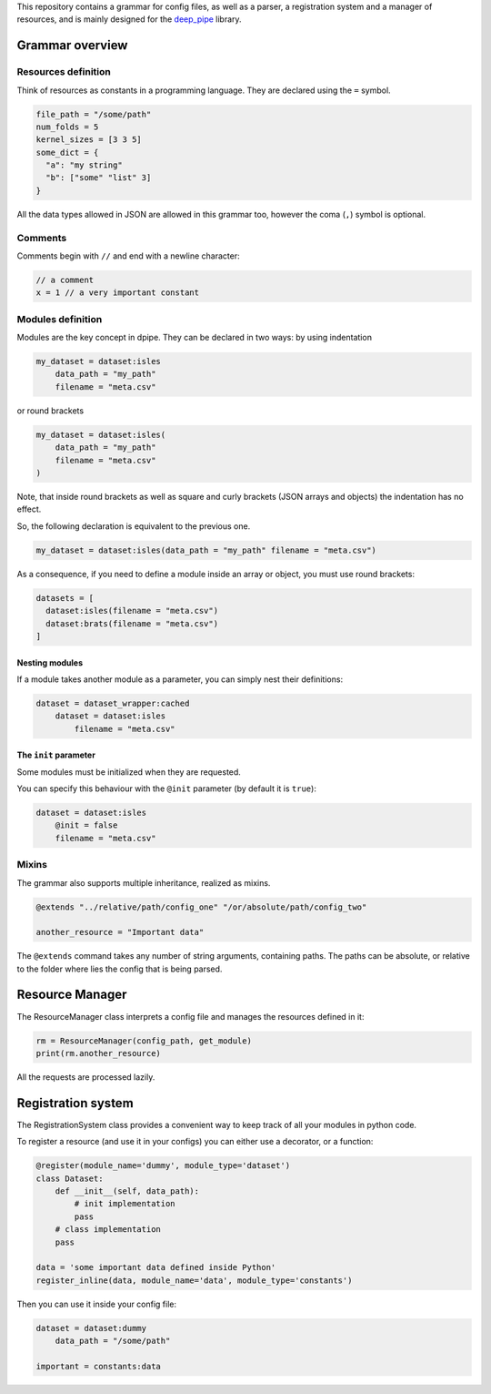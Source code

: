 This repository contains a grammar for config files, as well as a
parser, a registration system and a manager of resources, and is mainly
designed for the `deep\_pipe <https://github.com/neuro-ml/deep_pipe>`__
library.

Grammar overview
================

Resources definition
--------------------

Think of resources as constants in a programming language. They are
declared using the ``=`` symbol.

.. code:: python

    file_path = "/some/path"
    num_folds = 5
    kernel_sizes = [3 3 5]
    some_dict = {
      "a": "my string"
      "b": ["some" "list" 3]
    }

All the data types allowed in JSON are allowed in this grammar too,
however the coma (``,``) symbol is optional.

Comments
--------

Comments begin with ``//`` and end with a newline character:

.. code:: python

    // a comment
    x = 1 // a very important constant

Modules definition
------------------

Modules are the key concept in dpipe. They can be declared in two ways:
by using indentation

.. code:: python

    my_dataset = dataset:isles
        data_path = "my_path"
        filename = "meta.csv"

or round brackets

.. code:: python

    my_dataset = dataset:isles(
        data_path = "my_path"
        filename = "meta.csv"
    )

Note, that inside round brackets as well as square and curly brackets
(JSON arrays and objects) the indentation has no effect.

So, the following declaration is equivalent to the previous one.

.. code:: python

    my_dataset = dataset:isles(data_path = "my_path" filename = "meta.csv")

As a consequence, if you need to define a module inside an array or
object, you must use round brackets:

.. code:: python

    datasets = [
      dataset:isles(filename = "meta.csv")
      dataset:brats(filename = "meta.csv")
    ]

Nesting modules
~~~~~~~~~~~~~~~

If a module takes another module as a parameter, you can simply nest
their definitions:

.. code:: python

    dataset = dataset_wrapper:cached
        dataset = dataset:isles
            filename = "meta.csv"     

The ``init`` parameter
~~~~~~~~~~~~~~~~~~~~~~

Some modules must be initialized when they are requested.

You can specify this behaviour with the ``@init`` parameter (by default
it is ``true``):

.. code:: json

    dataset = dataset:isles
        @init = false
        filename = "meta.csv"     

Mixins
------

The grammar also supports multiple inheritance, realized as mixins.

.. code:: json

    @extends "../relative/path/config_one" "/or/absolute/path/config_two"

    another_resource = "Important data"

The ``@extends`` command takes any number of string arguments,
containing paths. The paths can be absolute, or relative to the folder
where lies the config that is being parsed.

Resource Manager
================

The ResourceManager class interprets a config file and manages the
resources defined in it:

.. code:: python

    rm = ResourceManager(config_path, get_module)
    print(rm.another_resource)

All the requests are processed lazily.

Registration system
===================

The RegistrationSystem class provides a convenient way to keep track of
all your modules in python code.

To register a resource (and use it in your configs) you can either use a
decorator, or a function:

.. code:: python

    @register(module_name='dummy', module_type='dataset')
    class Dataset:
        def __init__(self, data_path):
            # init implementation
            pass
        # class implementation
        pass
        
    data = 'some important data defined inside Python'
    register_inline(data, module_name='data', module_type='constants')

Then you can use it inside your config file:

.. code:: json

    dataset = dataset:dummy
        data_path = "/some/path"
        
    important = constants:data
